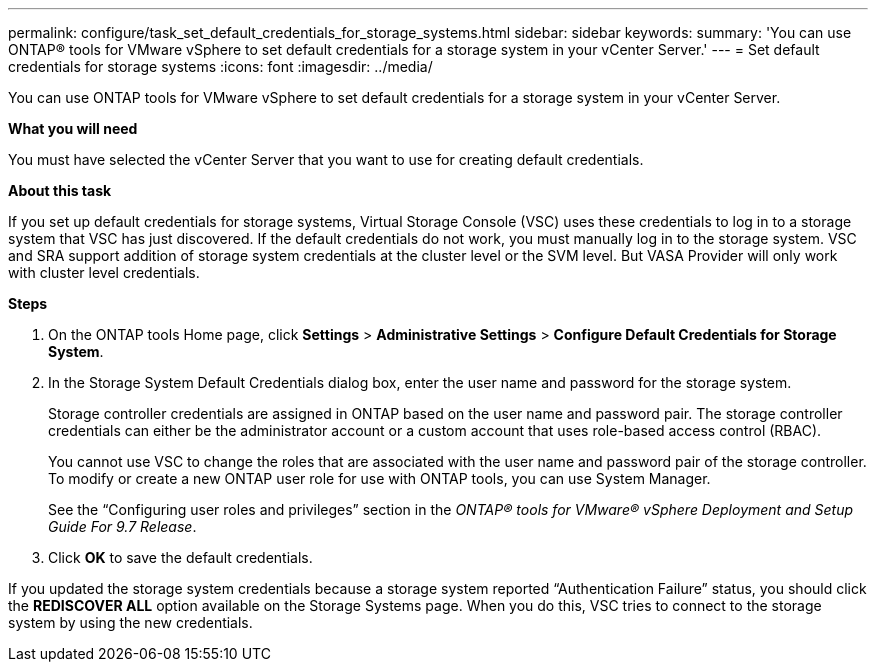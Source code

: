 ---
permalink: configure/task_set_default_credentials_for_storage_systems.html
sidebar: sidebar
keywords:
summary: 'You can use ONTAP® tools for VMware vSphere to set default credentials for a storage system in your vCenter Server.'
---
= Set default credentials for storage systems
:icons: font
:imagesdir: ../media/

[.lead]
You can use ONTAP tools for VMware vSphere to set default credentials for a storage system in your vCenter Server.

*What you will need*

You must have selected the vCenter Server that you want to use for creating default credentials.

*About this task*

If you set up default credentials for storage systems, Virtual Storage Console (VSC) uses these credentials to log in to a storage system that VSC has just discovered. If the default credentials do not work, you must manually log in to the storage system. VSC and SRA support addition of storage system credentials at the cluster level or the SVM level. But VASA Provider will only work with cluster level credentials.

*Steps*

. On the ONTAP tools Home page, click *Settings* > *Administrative Settings* > *Configure Default Credentials for Storage System*.
. In the Storage System Default Credentials dialog box, enter the user name and password for the storage system.
+
Storage controller credentials are assigned in ONTAP based on the user name and password pair. The storage controller credentials can either be the administrator account or a custom account that uses role-based access control (RBAC).
+
You cannot use VSC to change the roles that are associated with the user name and password pair of the storage controller. To modify or create a new ONTAP user role for use with ONTAP tools, you can use System Manager.
+
See the "`Configuring user roles and privileges`" section in the _ONTAP® tools for VMware® vSphere Deployment and Setup Guide For 9.7 Release_.

. Click *OK* to save the default credentials.

If you updated the storage system credentials because a storage system reported "`Authentication Failure`" status, you should click the *REDISCOVER ALL* option available on the Storage Systems page. When you do this, VSC tries to connect to the storage system by using the new credentials.
